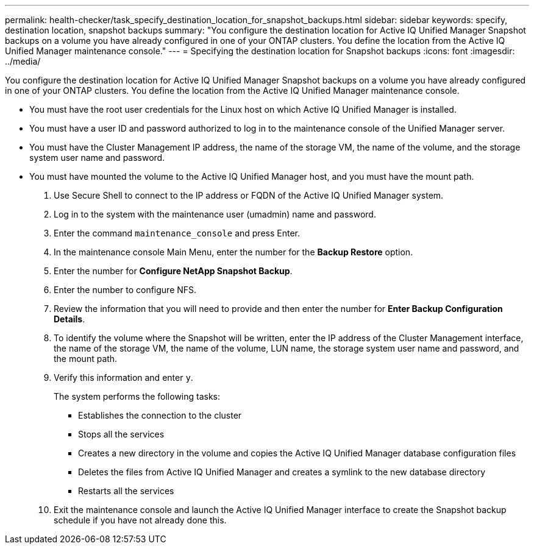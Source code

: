 ---
permalink: health-checker/task_specify_destination_location_for_snapshot_backups.html
sidebar: sidebar
keywords: specify, destination location, snapshot backups
summary: "You configure the destination location for Active IQ Unified Manager Snapshot backups on a volume you have already configured in one of your ONTAP clusters. You define the location from the Active IQ Unified Manager maintenance console."
---
= Specifying the destination location for Snapshot backups
:icons: font
:imagesdir: ../media/

[.lead]
You configure the destination location for Active IQ Unified Manager Snapshot backups on a volume you have already configured in one of your ONTAP clusters. You define the location from the Active IQ Unified Manager maintenance console.

* You must have the root user credentials for the Linux host on which Active IQ Unified Manager is installed.
* You must have a user ID and password authorized to log in to the maintenance console of the Unified Manager server.
* You must have the Cluster Management IP address, the name of the storage VM, the name of the volume, and the storage system user name and password.
* You must have mounted the volume to the Active IQ Unified Manager host, and you must have the mount path.

. Use Secure Shell to connect to the IP address or FQDN of the Active IQ Unified Manager system.
. Log in to the system with the maintenance user (umadmin) name and password.
. Enter the command `maintenance_console` and press Enter.
. In the maintenance console Main Menu, enter the number for the *Backup Restore* option.
. Enter the number for *Configure NetApp Snapshot Backup*.
. Enter the number to configure NFS.
. Review the information that you will need to provide and then enter the number for *Enter Backup Configuration Details*.
. To identify the volume where the Snapshot will be written, enter the IP address of the Cluster Management interface, the name of the storage VM, the name of the volume, LUN name, the storage system user name and password, and the mount path.
. Verify this information and enter `y`.
+
The system performs the following tasks:

 ** Establishes the connection to the cluster
 ** Stops all the services
 ** Creates a new directory in the volume and copies the Active IQ Unified Manager database configuration files
 ** Deletes the files from Active IQ Unified Manager and creates a symlink to the new database directory
 ** Restarts all the services

. Exit the maintenance console and launch the Active IQ Unified Manager interface to create the Snapshot backup schedule if you have not already done this.
